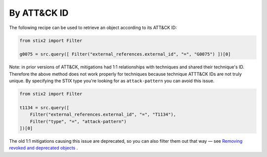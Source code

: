 By ATT&CK ID
===============

The following recipe can be used to retrieve an object according to its ATT&CK ID:

.. code-block:: python

    from stix2 import Filter

    g0075 = src.query([ Filter("external_references.external_id", "=", "G0075") ])[0]


Note: in prior versions of ATT&CK, mitigations had 1:1 relationships with techniques and shared their technique's ID. Therefore the above method does not work properly for techniques because technique ATTT&CK IDs are not truly unique. By specifying the STIX type you're looking for as ``attack-pattern`` you can avoid this issue.

.. code-block:: python
    
    from stix2 import Filter

    t1134 = src.query([ 
        Filter("external_references.external_id", "=", "T1134"), 
        Filter("type", "=", "attack-pattern")
    ])[0]

The old 1:1 mitigations causing this issue are deprecated, so you can also filter them out that way — see `Removing revoked and deprecated objects <https://mitreattack-python.readthedocs.io/en/126-docs-add-section-to-docs-for-accessing-stix/stix_primer/remove_revoked_deprecated.html>`_ .